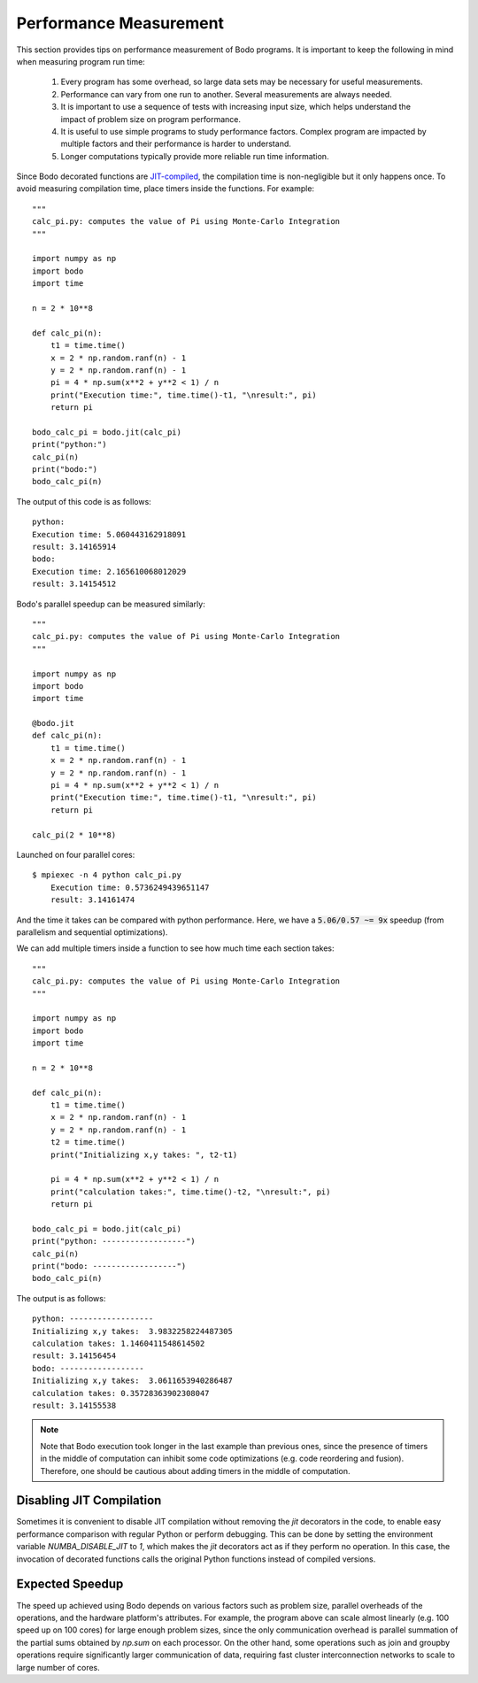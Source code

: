 .. _performance:

Performance Measurement
=======================

This section provides tips on performance measurement of Bodo programs. It is important to keep the following in mind when measuring program run time:

    #. Every program has some overhead, so large data sets may be necessary for useful measurements.
    #. Performance can vary from one run to another. Several measurements are always needed.
    #. It is important to use a sequence of tests with increasing input size, which helps understand the impact of problem size on program performance.
    #. It is useful to use simple programs to study performance factors. Complex program are impacted by multiple factors and their performance is harder to understand.
    #. Longer computations typically provide more reliable run time information.


Since Bodo decorated functions are `JIT-compiled <https://numba.pydata.org/numba-doc/dev/reference/jit-compilation.html>`_, the compilation time is non-negligible but it only happens once. To avoid measuring compilation time, place timers inside the functions. For example::

	"""
	calc_pi.py: computes the value of Pi using Monte-Carlo Integration
	"""

	import numpy as np
	import bodo
	import time

	n = 2 * 10**8

	def calc_pi(n):
	    t1 = time.time()
	    x = 2 * np.random.ranf(n) - 1
	    y = 2 * np.random.ranf(n) - 1
	    pi = 4 * np.sum(x**2 + y**2 < 1) / n
	    print("Execution time:", time.time()-t1, "\nresult:", pi)
	    return pi

	bodo_calc_pi = bodo.jit(calc_pi)
	print("python:")
	calc_pi(n)
	print("bodo:")
	bodo_calc_pi(n)

The output of this code is as follows::

	python:
	Execution time: 5.060443162918091
	result: 3.14165914
	bodo:
	Execution time: 2.165610068012029
	result: 3.14154512


Bodo's parallel speedup can be measured similarly::

	"""	
	calc_pi.py: computes the value of Pi using Monte-Carlo Integration	
	"""	

	import numpy as np	
	import bodo	
	import time	

	@bodo.jit	
	def calc_pi(n):	
	    t1 = time.time()	
	    x = 2 * np.random.ranf(n) - 1	
	    y = 2 * np.random.ranf(n) - 1	
	    pi = 4 * np.sum(x**2 + y**2 < 1) / n	
	    print("Execution time:", time.time()-t1, "\nresult:", pi)	
	    return pi	

	calc_pi(2 * 10**8)

Launched on four parallel cores::

    $ mpiexec -n 4 python calc_pi.py
	Execution time: 0.5736249439651147
	result: 3.14161474

And the time it takes can be compared with python performance. Here, we have a :code:`5.06/0.57 ~= 9x` speedup
(from parallelism and sequential optimizations).



We can add multiple timers inside a function to see how much time each section takes::

	"""
	calc_pi.py: computes the value of Pi using Monte-Carlo Integration
	"""

	import numpy as np
	import bodo
	import time

	n = 2 * 10**8

	def calc_pi(n):
	    t1 = time.time()
	    x = 2 * np.random.ranf(n) - 1
	    y = 2 * np.random.ranf(n) - 1
	    t2 = time.time()
	    print("Initializing x,y takes: ", t2-t1)

	    pi = 4 * np.sum(x**2 + y**2 < 1) / n
	    print("calculation takes:", time.time()-t2, "\nresult:", pi)
	    return pi

	bodo_calc_pi = bodo.jit(calc_pi)
	print("python: ------------------")
	calc_pi(n)
	print("bodo: ------------------")
	bodo_calc_pi(n)

The output is as follows::

	python: ------------------
	Initializing x,y takes:  3.9832258224487305
	calculation takes: 1.1460411548614502
	result: 3.14156454
	bodo: ------------------
	Initializing x,y takes:  3.0611653940286487
	calculation takes: 0.35728363902308047
	result: 3.14155538


.. note::
    Note that Bodo execution took longer in the last example than previous ones,
    since the presence of timers in the middle of computation can inhibit some code
    optimizations (e.g. code reordering and fusion). Therefore, one should be
    cautious about adding timers in the middle of computation.


.. _disable-jit:

Disabling JIT Compilation
~~~~~~~~~~~~~~~~~~~~~~~~~

Sometimes it is convenient to disable JIT compilation
without removing the `jit` decorators in the code,
to enable easy performance comparison with regular Python or
perform debugging.
This can be done by setting the environment variable
`NUMBA_DISABLE_JIT` to `1`,
which makes the `jit` decorators act as if they
perform no operation. In this case, the invocation of decorated
functions calls the original Python functions instead of compiled versions.


Expected Speedup
~~~~~~~~~~~~~~~~

The speed up achieved using Bodo depends on various factors such as problem size,
parallel overheads of the operations, and the hardware platform's attributes.
For example, the program above can scale almost linearly
(e.g. 100 speed up on 100 cores)
for large enough problem sizes, since the only communication overhead is
parallel summation of the partial sums obtained by `np.sum` on each processor.
On the other hand, some operations such as join and groupby operations
require significantly larger communication of data, requiring fast cluster
interconnection networks to scale to large number of cores.
